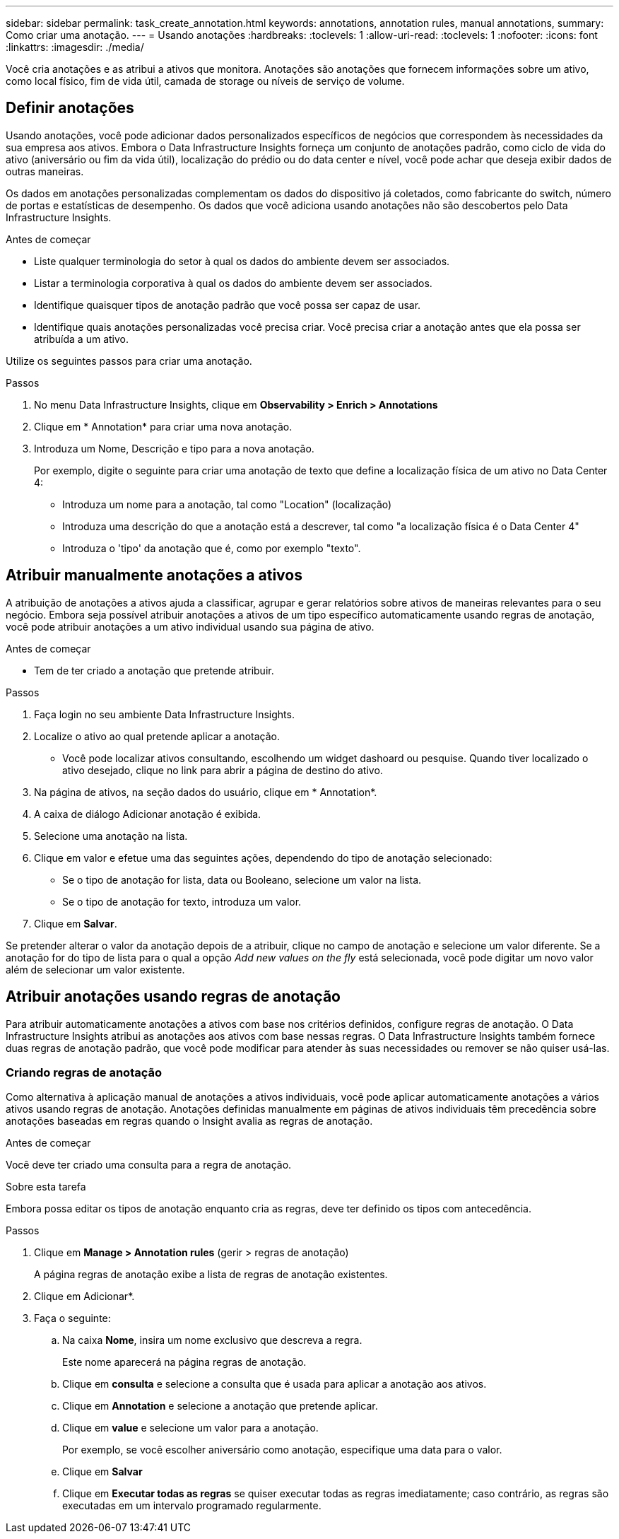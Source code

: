---
sidebar: sidebar 
permalink: task_create_annotation.html 
keywords: annotations, annotation rules, manual annotations, 
summary: Como criar uma anotação. 
---
= Usando anotações
:hardbreaks:
:toclevels: 1
:allow-uri-read: 
:toclevels: 1
:nofooter: 
:icons: font
:linkattrs: 
:imagesdir: ./media/


[role="lead"]
Você cria anotações e as atribui a ativos que monitora. Anotações são anotações que fornecem informações sobre um ativo, como local físico, fim de vida útil, camada de storage ou níveis de serviço de volume.



== Definir anotações

Usando anotações, você pode adicionar dados personalizados específicos de negócios que correspondem às necessidades da sua empresa aos ativos. Embora o Data Infrastructure Insights forneça um conjunto de anotações padrão, como ciclo de vida do ativo (aniversário ou fim da vida útil), localização do prédio ou do data center e nível, você pode achar que deseja exibir dados de outras maneiras.

Os dados em anotações personalizadas complementam os dados do dispositivo já coletados, como fabricante do switch, número de portas e estatísticas de desempenho. Os dados que você adiciona usando anotações não são descobertos pelo Data Infrastructure Insights.

.Antes de começar
* Liste qualquer terminologia do setor à qual os dados do ambiente devem ser associados.
* Listar a terminologia corporativa à qual os dados do ambiente devem ser associados.
* Identifique quaisquer tipos de anotação padrão que você possa ser capaz de usar.
* Identifique quais anotações personalizadas você precisa criar. Você precisa criar a anotação antes que ela possa ser atribuída a um ativo.


Utilize os seguintes passos para criar uma anotação.

.Passos
. No menu Data Infrastructure Insights, clique em *Observability > Enrich > Annotations*
. Clique em * Annotation* para criar uma nova anotação.
. Introduza um Nome, Descrição e tipo para a nova anotação.
+
Por exemplo, digite o seguinte para criar uma anotação de texto que define a localização física de um ativo no Data Center 4:

+
** Introduza um nome para a anotação, tal como "Location" (localização)
** Introduza uma descrição do que a anotação está a descrever, tal como "a localização física é o Data Center 4"
** Introduza o 'tipo' da anotação que é, como por exemplo "texto".






== Atribuir manualmente anotações a ativos

A atribuição de anotações a ativos ajuda a classificar, agrupar e gerar relatórios sobre ativos de maneiras relevantes para o seu negócio. Embora seja possível atribuir anotações a ativos de um tipo específico automaticamente usando regras de anotação, você pode atribuir anotações a um ativo individual usando sua página de ativo.

.Antes de começar
* Tem de ter criado a anotação que pretende atribuir.


.Passos
. Faça login no seu ambiente Data Infrastructure Insights.
. Localize o ativo ao qual pretende aplicar a anotação.
+
** Você pode localizar ativos consultando, escolhendo um widget dashoard ou pesquise. Quando tiver localizado o ativo desejado, clique no link para abrir a página de destino do ativo.


. Na página de ativos, na seção dados do usuário, clique em * Annotation*.
. A caixa de diálogo Adicionar anotação é exibida.
. Selecione uma anotação na lista.
. Clique em valor e efetue uma das seguintes ações, dependendo do tipo de anotação selecionado:
+
** Se o tipo de anotação for lista, data ou Booleano, selecione um valor na lista.
** Se o tipo de anotação for texto, introduza um valor.


. Clique em *Salvar*.


Se pretender alterar o valor da anotação depois de a atribuir, clique no campo de anotação e selecione um valor diferente. Se a anotação for do tipo de lista para o qual a opção _Add new values on the fly_ está selecionada, você pode digitar um novo valor além de selecionar um valor existente.



== Atribuir anotações usando regras de anotação

Para atribuir automaticamente anotações a ativos com base nos critérios definidos, configure regras de anotação. O Data Infrastructure Insights atribui as anotações aos ativos com base nessas regras. O Data Infrastructure Insights também fornece duas regras de anotação padrão, que você pode modificar para atender às suas necessidades ou remover se não quiser usá-las.



=== Criando regras de anotação

Como alternativa à aplicação manual de anotações a ativos individuais, você pode aplicar automaticamente anotações a vários ativos usando regras de anotação. Anotações definidas manualmente em páginas de ativos individuais têm precedência sobre anotações baseadas em regras quando o Insight avalia as regras de anotação.

.Antes de começar
Você deve ter criado uma consulta para a regra de anotação.

.Sobre esta tarefa
Embora possa editar os tipos de anotação enquanto cria as regras, deve ter definido os tipos com antecedência.

.Passos
. Clique em *Manage > Annotation rules* (gerir > regras de anotação)
+
A página regras de anotação exibe a lista de regras de anotação existentes.

. Clique em Adicionar*.
. Faça o seguinte:
+
.. Na caixa *Nome*, insira um nome exclusivo que descreva a regra.
+
Este nome aparecerá na página regras de anotação.

.. Clique em *consulta* e selecione a consulta que é usada para aplicar a anotação aos ativos.
.. Clique em *Annotation* e selecione a anotação que pretende aplicar.
.. Clique em *value* e selecione um valor para a anotação.
+
Por exemplo, se você escolher aniversário como anotação, especifique uma data para o valor.

.. Clique em *Salvar*
.. Clique em *Executar todas as regras* se quiser executar todas as regras imediatamente; caso contrário, as regras são executadas em um intervalo programado regularmente.



